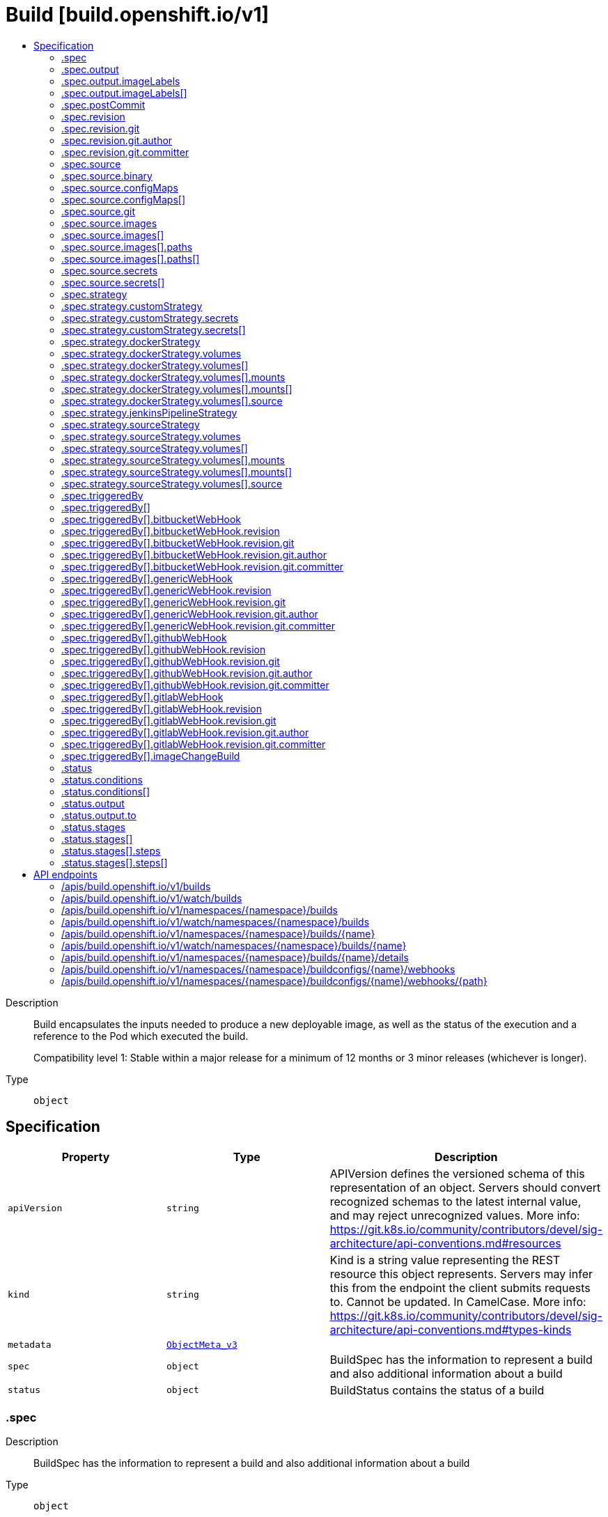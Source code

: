 // Automatically generated by 'openshift-apidocs-gen'. Do not edit.
:_content-type: ASSEMBLY
[id="build-build-openshift-io-v1"]
= Build [build.openshift.io/v1]
:toc: macro
:toc-title:

toc::[]


Description::
+
--
Build encapsulates the inputs needed to produce a new deployable image, as well as the status of the execution and a reference to the Pod which executed the build.

Compatibility level 1: Stable within a major release for a minimum of 12 months or 3 minor releases (whichever is longer).
--

Type::
  `object`



== Specification

[cols="1,1,1",options="header"]
|===
| Property | Type | Description

| `apiVersion`
| `string`
| APIVersion defines the versioned schema of this representation of an object. Servers should convert recognized schemas to the latest internal value, and may reject unrecognized values. More info: https://git.k8s.io/community/contributors/devel/sig-architecture/api-conventions.md#resources

| `kind`
| `string`
| Kind is a string value representing the REST resource this object represents. Servers may infer this from the endpoint the client submits requests to. Cannot be updated. In CamelCase. More info: https://git.k8s.io/community/contributors/devel/sig-architecture/api-conventions.md#types-kinds

| `metadata`
| xref:../objects/index.adoc#io.k8s.apimachinery.pkg.apis.meta.v1.ObjectMeta_v3[`ObjectMeta_v3`]
| 

| `spec`
| `object`
| BuildSpec has the information to represent a build and also additional information about a build

| `status`
| `object`
| BuildStatus contains the status of a build

|===
=== .spec
Description::
+
--
BuildSpec has the information to represent a build and also additional information about a build
--

Type::
  `object`

Required::
  - `strategy`



[cols="1,1,1",options="header"]
|===
| Property | Type | Description

| `completionDeadlineSeconds`
| `integer`
| completionDeadlineSeconds is an optional duration in seconds, counted from the time when a build pod gets scheduled in the system, that the build may be active on a node before the system actively tries to terminate the build; value must be positive integer

| `mountTrustedCA`
| `boolean`
| mountTrustedCA bind mounts the cluster's trusted certificate authorities, as defined in the cluster's proxy configuration, into the build. This lets processes within a build trust components signed by custom PKI certificate authorities, such as private artifact repositories and HTTPS proxies.

When this field is set to true, the contents of `/etc/pki/ca-trust` within the build are managed by the build container, and any changes to this directory or its subdirectories (for example - within a Dockerfile `RUN` instruction) are not persisted in the build's output image.

| `nodeSelector`
| `object (string)`
| nodeSelector is a selector which must be true for the build pod to fit on a node If nil, it can be overridden by default build nodeselector values for the cluster. If set to an empty map or a map with any values, default build nodeselector values are ignored.

| `output`
| `object`
| BuildOutput is input to a build strategy and describes the container image that the strategy should produce.

| `postCommit`
| `object`
| A BuildPostCommitSpec holds a build post commit hook specification. The hook executes a command in a temporary container running the build output image, immediately after the last layer of the image is committed and before the image is pushed to a registry. The command is executed with the current working directory ($PWD) set to the image's WORKDIR.

The build will be marked as failed if the hook execution fails. It will fail if the script or command return a non-zero exit code, or if there is any other error related to starting the temporary container.

There are five different ways to configure the hook. As an example, all forms below are equivalent and will execute `rake test --verbose`.

1. Shell script:

       "postCommit": {
         "script": "rake test --verbose",
       }

    The above is a convenient form which is equivalent to:

       "postCommit": {
         "command": ["/bin/sh", "-ic"],
         "args":    ["rake test --verbose"]
       }

2. A command as the image entrypoint:

       "postCommit": {
         "commit": ["rake", "test", "--verbose"]
       }

    Command overrides the image entrypoint in the exec form, as documented in
    Docker: https://docs.docker.com/engine/reference/builder/#entrypoint.

3. Pass arguments to the default entrypoint:

       "postCommit": {
		      "args": ["rake", "test", "--verbose"]
	      }

    This form is only useful if the image entrypoint can handle arguments.

4. Shell script with arguments:

       "postCommit": {
         "script": "rake test $1",
         "args":   ["--verbose"]
       }

    This form is useful if you need to pass arguments that would otherwise be
    hard to quote properly in the shell script. In the script, $0 will be
    "/bin/sh" and $1, $2, etc, are the positional arguments from Args.

5. Command with arguments:

       "postCommit": {
         "command": ["rake", "test"],
         "args":    ["--verbose"]
       }

    This form is equivalent to appending the arguments to the Command slice.

It is invalid to provide both Script and Command simultaneously. If none of the fields are specified, the hook is not executed.

| `resources`
| xref:../objects/index.adoc#io.k8s.api.core.v1.ResourceRequirements[`ResourceRequirements`]
| resources computes resource requirements to execute the build.

| `revision`
| `object`
| SourceRevision is the revision or commit information from the source for the build

| `serviceAccount`
| `string`
| serviceAccount is the name of the ServiceAccount to use to run the pod created by this build. The pod will be allowed to use secrets referenced by the ServiceAccount

| `source`
| `object`
| BuildSource is the SCM used for the build.

| `strategy`
| `object`
| BuildStrategy contains the details of how to perform a build.

| `triggeredBy`
| `array`
| triggeredBy describes which triggers started the most recent update to the build configuration and contains information about those triggers.

| `triggeredBy[]`
| `object`
| BuildTriggerCause holds information about a triggered build. It is used for displaying build trigger data for each build and build configuration in oc describe. It is also used to describe which triggers led to the most recent update in the build configuration.

|===
=== .spec.output
Description::
+
--
BuildOutput is input to a build strategy and describes the container image that the strategy should produce.
--

Type::
  `object`




[cols="1,1,1",options="header"]
|===
| Property | Type | Description

| `imageLabels`
| `array`
| imageLabels define a list of labels that are applied to the resulting image. If there are multiple labels with the same name then the last one in the list is used.

| `imageLabels[]`
| `object`
| ImageLabel represents a label applied to the resulting image.

| `pushSecret`
| xref:../objects/index.adoc#io.k8s.api.core.v1.LocalObjectReference[`LocalObjectReference`]
| PushSecret is the name of a Secret that would be used for setting up the authentication for executing the Docker push to authentication enabled Docker Registry (or Docker Hub).

| `to`
| xref:../objects/index.adoc#io.k8s.api.core.v1.ObjectReference[`ObjectReference`]
| to defines an optional location to push the output of this build to. Kind must be one of 'ImageStreamTag' or 'DockerImage'. This value will be used to look up a container image repository to push to. In the case of an ImageStreamTag, the ImageStreamTag will be looked for in the namespace of the build unless Namespace is specified.

|===
=== .spec.output.imageLabels
Description::
+
--
imageLabels define a list of labels that are applied to the resulting image. If there are multiple labels with the same name then the last one in the list is used.
--

Type::
  `array`




=== .spec.output.imageLabels[]
Description::
+
--
ImageLabel represents a label applied to the resulting image.
--

Type::
  `object`

Required::
  - `name`



[cols="1,1,1",options="header"]
|===
| Property | Type | Description

| `name`
| `string`
| name defines the name of the label. It must have non-zero length.

| `value`
| `string`
| value defines the literal value of the label.

|===
=== .spec.postCommit
Description::
+
--
A BuildPostCommitSpec holds a build post commit hook specification. The hook executes a command in a temporary container running the build output image, immediately after the last layer of the image is committed and before the image is pushed to a registry. The command is executed with the current working directory ($PWD) set to the image's WORKDIR.

The build will be marked as failed if the hook execution fails. It will fail if the script or command return a non-zero exit code, or if there is any other error related to starting the temporary container.

There are five different ways to configure the hook. As an example, all forms below are equivalent and will execute `rake test --verbose`.

1. Shell script:

       "postCommit": {
         "script": "rake test --verbose",
       }

    The above is a convenient form which is equivalent to:

       "postCommit": {
         "command": ["/bin/sh", "-ic"],
         "args":    ["rake test --verbose"]
       }

2. A command as the image entrypoint:

       "postCommit": {
         "commit": ["rake", "test", "--verbose"]
       }

    Command overrides the image entrypoint in the exec form, as documented in
    Docker: https://docs.docker.com/engine/reference/builder/#entrypoint.

3. Pass arguments to the default entrypoint:

       "postCommit": {
		      "args": ["rake", "test", "--verbose"]
	      }

    This form is only useful if the image entrypoint can handle arguments.

4. Shell script with arguments:

       "postCommit": {
         "script": "rake test $1",
         "args":   ["--verbose"]
       }

    This form is useful if you need to pass arguments that would otherwise be
    hard to quote properly in the shell script. In the script, $0 will be
    "/bin/sh" and $1, $2, etc, are the positional arguments from Args.

5. Command with arguments:

       "postCommit": {
         "command": ["rake", "test"],
         "args":    ["--verbose"]
       }

    This form is equivalent to appending the arguments to the Command slice.

It is invalid to provide both Script and Command simultaneously. If none of the fields are specified, the hook is not executed.
--

Type::
  `object`




[cols="1,1,1",options="header"]
|===
| Property | Type | Description

| `args`
| `array (string)`
| args is a list of arguments that are provided to either Command, Script or the container image's default entrypoint. The arguments are placed immediately after the command to be run.

| `command`
| `array (string)`
| command is the command to run. It may not be specified with Script. This might be needed if the image doesn't have `/bin/sh`, or if you do not want to use a shell. In all other cases, using Script might be more convenient.

| `script`
| `string`
| script is a shell script to be run with `/bin/sh -ic`. It may not be specified with Command. Use Script when a shell script is appropriate to execute the post build hook, for example for running unit tests with `rake test`. If you need control over the image entrypoint, or if the image does not have `/bin/sh`, use Command and/or Args. The `-i` flag is needed to support CentOS and RHEL images that use Software Collections (SCL), in order to have the appropriate collections enabled in the shell. E.g., in the Ruby image, this is necessary to make `ruby`, `bundle` and other binaries available in the PATH.

|===
=== .spec.revision
Description::
+
--
SourceRevision is the revision or commit information from the source for the build
--

Type::
  `object`

Required::
  - `type`



[cols="1,1,1",options="header"]
|===
| Property | Type | Description

| `git`
| `object`
| GitSourceRevision is the commit information from a git source for a build

| `type`
| `string`
| type of the build source, may be one of 'Source', 'Dockerfile', 'Binary', or 'Images'

|===
=== .spec.revision.git
Description::
+
--
GitSourceRevision is the commit information from a git source for a build
--

Type::
  `object`




[cols="1,1,1",options="header"]
|===
| Property | Type | Description

| `author`
| `object`
| SourceControlUser defines the identity of a user of source control

| `commit`
| `string`
| commit is the commit hash identifying a specific commit

| `committer`
| `object`
| SourceControlUser defines the identity of a user of source control

| `message`
| `string`
| message is the description of a specific commit

|===
=== .spec.revision.git.author
Description::
+
--
SourceControlUser defines the identity of a user of source control
--

Type::
  `object`




[cols="1,1,1",options="header"]
|===
| Property | Type | Description

| `email`
| `string`
| email of the source control user

| `name`
| `string`
| name of the source control user

|===
=== .spec.revision.git.committer
Description::
+
--
SourceControlUser defines the identity of a user of source control
--

Type::
  `object`




[cols="1,1,1",options="header"]
|===
| Property | Type | Description

| `email`
| `string`
| email of the source control user

| `name`
| `string`
| name of the source control user

|===
=== .spec.source
Description::
+
--
BuildSource is the SCM used for the build.
--

Type::
  `object`




[cols="1,1,1",options="header"]
|===
| Property | Type | Description

| `binary`
| `object`
| BinaryBuildSource describes a binary file to be used for the Docker and Source build strategies, where the file will be extracted and used as the build source.

| `configMaps`
| `array`
| configMaps represents a list of configMaps and their destinations that will be used for the build.

| `configMaps[]`
| `object`
| ConfigMapBuildSource describes a configmap and its destination directory that will be used only at the build time. The content of the configmap referenced here will be copied into the destination directory instead of mounting.

| `contextDir`
| `string`
| contextDir specifies the sub-directory where the source code for the application exists. This allows to have buildable sources in directory other than root of repository.

| `dockerfile`
| `string`
| dockerfile is the raw contents of a Dockerfile which should be built. When this option is specified, the FROM may be modified based on your strategy base image and additional ENV stanzas from your strategy environment will be added after the FROM, but before the rest of your Dockerfile stanzas. The Dockerfile source type may be used with other options like git - in those cases the Git repo will have any innate Dockerfile replaced in the context dir.

| `git`
| `object`
| GitBuildSource defines the parameters of a Git SCM

| `images`
| `array`
| images describes a set of images to be used to provide source for the build

| `images[]`
| `object`
| ImageSource is used to describe build source that will be extracted from an image or used during a multi stage build. A reference of type ImageStreamTag, ImageStreamImage or DockerImage may be used. A pull secret can be specified to pull the image from an external registry or override the default service account secret if pulling from the internal registry. Image sources can either be used to extract content from an image and place it into the build context along with the repository source, or used directly during a multi-stage container image build to allow content to be copied without overwriting the contents of the repository source (see the 'paths' and 'as' fields).

| `secrets`
| `array`
| secrets represents a list of secrets and their destinations that will be used only for the build.

| `secrets[]`
| `object`
| SecretBuildSource describes a secret and its destination directory that will be used only at the build time. The content of the secret referenced here will be copied into the destination directory instead of mounting.

| `sourceSecret`
| xref:../objects/index.adoc#io.k8s.api.core.v1.LocalObjectReference[`LocalObjectReference`]
| sourceSecret is the name of a Secret that would be used for setting up the authentication for cloning private repository. The secret contains valid credentials for remote repository, where the data's key represent the authentication method to be used and value is the base64 encoded credentials. Supported auth methods are: ssh-privatekey.

| `type`
| `string`
| type of build input to accept

|===
=== .spec.source.binary
Description::
+
--
BinaryBuildSource describes a binary file to be used for the Docker and Source build strategies, where the file will be extracted and used as the build source.
--

Type::
  `object`




[cols="1,1,1",options="header"]
|===
| Property | Type | Description

| `asFile`
| `string`
| asFile indicates that the provided binary input should be considered a single file within the build input. For example, specifying "webapp.war" would place the provided binary as `/webapp.war` for the builder. If left empty, the Docker and Source build strategies assume this file is a zip, tar, or tar.gz file and extract it as the source. The custom strategy receives this binary as standard input. This filename may not contain slashes or be '..' or '.'.

|===
=== .spec.source.configMaps
Description::
+
--
configMaps represents a list of configMaps and their destinations that will be used for the build.
--

Type::
  `array`




=== .spec.source.configMaps[]
Description::
+
--
ConfigMapBuildSource describes a configmap and its destination directory that will be used only at the build time. The content of the configmap referenced here will be copied into the destination directory instead of mounting.
--

Type::
  `object`

Required::
  - `configMap`



[cols="1,1,1",options="header"]
|===
| Property | Type | Description

| `configMap`
| xref:../objects/index.adoc#io.k8s.api.core.v1.LocalObjectReference[`LocalObjectReference`]
| configMap is a reference to an existing configmap that you want to use in your build.

| `destinationDir`
| `string`
| destinationDir is the directory where the files from the configmap should be available for the build time. For the Source build strategy, these will be injected into a container where the assemble script runs. For the container image build strategy, these will be copied into the build directory, where the Dockerfile is located, so users can ADD or COPY them during container image build.

|===
=== .spec.source.git
Description::
+
--
GitBuildSource defines the parameters of a Git SCM
--

Type::
  `object`

Required::
  - `uri`



[cols="1,1,1",options="header"]
|===
| Property | Type | Description

| `httpProxy`
| `string`
| httpProxy is a proxy used to reach the git repository over http

| `httpsProxy`
| `string`
| httpsProxy is a proxy used to reach the git repository over https

| `noProxy`
| `string`
| noProxy is the list of domains for which the proxy should not be used

| `ref`
| `string`
| ref is the branch/tag/ref to build.

| `uri`
| `string`
| uri points to the source that will be built. The structure of the source will depend on the type of build to run

|===
=== .spec.source.images
Description::
+
--
images describes a set of images to be used to provide source for the build
--

Type::
  `array`




=== .spec.source.images[]
Description::
+
--
ImageSource is used to describe build source that will be extracted from an image or used during a multi stage build. A reference of type ImageStreamTag, ImageStreamImage or DockerImage may be used. A pull secret can be specified to pull the image from an external registry or override the default service account secret if pulling from the internal registry. Image sources can either be used to extract content from an image and place it into the build context along with the repository source, or used directly during a multi-stage container image build to allow content to be copied without overwriting the contents of the repository source (see the 'paths' and 'as' fields).
--

Type::
  `object`

Required::
  - `from`



[cols="1,1,1",options="header"]
|===
| Property | Type | Description

| `as`
| `array (string)`
| A list of image names that this source will be used in place of during a multi-stage container image build. For instance, a Dockerfile that uses "COPY --from=nginx:latest" will first check for an image source that has "nginx:latest" in this field before attempting to pull directly. If the Dockerfile does not reference an image source it is ignored. This field and paths may both be set, in which case the contents will be used twice.

| `from`
| xref:../objects/index.adoc#io.k8s.api.core.v1.ObjectReference[`ObjectReference`]
| from is a reference to an ImageStreamTag, ImageStreamImage, or DockerImage to copy source from.

| `paths`
| `array`
| paths is a list of source and destination paths to copy from the image. This content will be copied into the build context prior to starting the build. If no paths are set, the build context will not be altered.

| `paths[]`
| `object`
| ImageSourcePath describes a path to be copied from a source image and its destination within the build directory.

| `pullSecret`
| xref:../objects/index.adoc#io.k8s.api.core.v1.LocalObjectReference[`LocalObjectReference`]
| pullSecret is a reference to a secret to be used to pull the image from a registry If the image is pulled from the OpenShift registry, this field does not need to be set.

|===
=== .spec.source.images[].paths
Description::
+
--
paths is a list of source and destination paths to copy from the image. This content will be copied into the build context prior to starting the build. If no paths are set, the build context will not be altered.
--

Type::
  `array`




=== .spec.source.images[].paths[]
Description::
+
--
ImageSourcePath describes a path to be copied from a source image and its destination within the build directory.
--

Type::
  `object`

Required::
  - `sourcePath`
  - `destinationDir`



[cols="1,1,1",options="header"]
|===
| Property | Type | Description

| `destinationDir`
| `string`
| destinationDir is the relative directory within the build directory where files copied from the image are placed.

| `sourcePath`
| `string`
| sourcePath is the absolute path of the file or directory inside the image to copy to the build directory.  If the source path ends in /. then the content of the directory will be copied, but the directory itself will not be created at the destination.

|===
=== .spec.source.secrets
Description::
+
--
secrets represents a list of secrets and their destinations that will be used only for the build.
--

Type::
  `array`




=== .spec.source.secrets[]
Description::
+
--
SecretBuildSource describes a secret and its destination directory that will be used only at the build time. The content of the secret referenced here will be copied into the destination directory instead of mounting.
--

Type::
  `object`

Required::
  - `secret`



[cols="1,1,1",options="header"]
|===
| Property | Type | Description

| `destinationDir`
| `string`
| destinationDir is the directory where the files from the secret should be available for the build time. For the Source build strategy, these will be injected into a container where the assemble script runs. Later, when the script finishes, all files injected will be truncated to zero length. For the container image build strategy, these will be copied into the build directory, where the Dockerfile is located, so users can ADD or COPY them during container image build.

| `secret`
| xref:../objects/index.adoc#io.k8s.api.core.v1.LocalObjectReference[`LocalObjectReference`]
| secret is a reference to an existing secret that you want to use in your build.

|===
=== .spec.strategy
Description::
+
--
BuildStrategy contains the details of how to perform a build.
--

Type::
  `object`




[cols="1,1,1",options="header"]
|===
| Property | Type | Description

| `customStrategy`
| `object`
| CustomBuildStrategy defines input parameters specific to Custom build.

| `dockerStrategy`
| `object`
| DockerBuildStrategy defines input parameters specific to container image build.

| `jenkinsPipelineStrategy`
| `object`
| JenkinsPipelineBuildStrategy holds parameters specific to a Jenkins Pipeline build. Deprecated: use OpenShift Pipelines

| `sourceStrategy`
| `object`
| SourceBuildStrategy defines input parameters specific to an Source build.

| `type`
| `string`
| type is the kind of build strategy.

|===
=== .spec.strategy.customStrategy
Description::
+
--
CustomBuildStrategy defines input parameters specific to Custom build.
--

Type::
  `object`

Required::
  - `from`



[cols="1,1,1",options="header"]
|===
| Property | Type | Description

| `buildAPIVersion`
| `string`
| buildAPIVersion is the requested API version for the Build object serialized and passed to the custom builder

| `env`
| xref:../objects/index.adoc#io.k8s.api.core.v1.EnvVar[`array (EnvVar)`]
| env contains additional environment variables you want to pass into a builder container.

| `exposeDockerSocket`
| `boolean`
| exposeDockerSocket will allow running Docker commands (and build container images) from inside the container.

| `forcePull`
| `boolean`
| forcePull describes if the controller should configure the build pod to always pull the images for the builder or only pull if it is not present locally

| `from`
| xref:../objects/index.adoc#io.k8s.api.core.v1.ObjectReference[`ObjectReference`]
| from is reference to an DockerImage, ImageStreamTag, or ImageStreamImage from which the container image should be pulled

| `pullSecret`
| xref:../objects/index.adoc#io.k8s.api.core.v1.LocalObjectReference[`LocalObjectReference`]
| pullSecret is the name of a Secret that would be used for setting up the authentication for pulling the container images from the private Docker registries

| `secrets`
| `array`
| secrets is a list of additional secrets that will be included in the build pod

| `secrets[]`
| `object`
| SecretSpec specifies a secret to be included in a build pod and its corresponding mount point

|===
=== .spec.strategy.customStrategy.secrets
Description::
+
--
secrets is a list of additional secrets that will be included in the build pod
--

Type::
  `array`




=== .spec.strategy.customStrategy.secrets[]
Description::
+
--
SecretSpec specifies a secret to be included in a build pod and its corresponding mount point
--

Type::
  `object`

Required::
  - `secretSource`
  - `mountPath`



[cols="1,1,1",options="header"]
|===
| Property | Type | Description

| `mountPath`
| `string`
| mountPath is the path at which to mount the secret

| `secretSource`
| xref:../objects/index.adoc#io.k8s.api.core.v1.LocalObjectReference[`LocalObjectReference`]
| secretSource is a reference to the secret

|===
=== .spec.strategy.dockerStrategy
Description::
+
--
DockerBuildStrategy defines input parameters specific to container image build.
--

Type::
  `object`




[cols="1,1,1",options="header"]
|===
| Property | Type | Description

| `buildArgs`
| xref:../objects/index.adoc#io.k8s.api.core.v1.EnvVar[`array (EnvVar)`]
| buildArgs contains build arguments that will be resolved in the Dockerfile.  See https://docs.docker.com/engine/reference/builder/#/arg for more details. NOTE: Only the 'name' and 'value' fields are supported. Any settings on the 'valueFrom' field are ignored.

| `dockerfilePath`
| `string`
| dockerfilePath is the path of the Dockerfile that will be used to build the container image, relative to the root of the context (contextDir). Defaults to `Dockerfile` if unset.

| `env`
| xref:../objects/index.adoc#io.k8s.api.core.v1.EnvVar[`array (EnvVar)`]
| env contains additional environment variables you want to pass into a builder container.

| `forcePull`
| `boolean`
| forcePull describes if the builder should pull the images from registry prior to building.

| `from`
| xref:../objects/index.adoc#io.k8s.api.core.v1.ObjectReference[`ObjectReference`]
| from is a reference to an DockerImage, ImageStreamTag, or ImageStreamImage which overrides the FROM image in the Dockerfile for the build. If the Dockerfile uses multi-stage builds, this will replace the image in the last FROM directive of the file.

| `imageOptimizationPolicy`
| `string`
| imageOptimizationPolicy describes what optimizations the system can use when building images to reduce the final size or time spent building the image. The default policy is 'None' which means the final build image will be equivalent to an image created by the container image build API. The experimental policy 'SkipLayers' will avoid commiting new layers in between each image step, and will fail if the Dockerfile cannot provide compatibility with the 'None' policy. An additional experimental policy 'SkipLayersAndWarn' is the same as 'SkipLayers' but simply warns if compatibility cannot be preserved.

| `noCache`
| `boolean`
| noCache if set to true indicates that the container image build must be executed with the --no-cache=true flag

| `pullSecret`
| xref:../objects/index.adoc#io.k8s.api.core.v1.LocalObjectReference[`LocalObjectReference`]
| pullSecret is the name of a Secret that would be used for setting up the authentication for pulling the container images from the private Docker registries

| `volumes`
| `array`
| volumes is a list of input volumes that can be mounted into the builds runtime environment. Only a subset of Kubernetes Volume sources are supported by builds. More info: https://kubernetes.io/docs/concepts/storage/volumes

| `volumes[]`
| `object`
| BuildVolume describes a volume that is made available to build pods, such that it can be mounted into buildah's runtime environment. Only a subset of Kubernetes Volume sources are supported.

|===
=== .spec.strategy.dockerStrategy.volumes
Description::
+
--
volumes is a list of input volumes that can be mounted into the builds runtime environment. Only a subset of Kubernetes Volume sources are supported by builds. More info: https://kubernetes.io/docs/concepts/storage/volumes
--

Type::
  `array`




=== .spec.strategy.dockerStrategy.volumes[]
Description::
+
--
BuildVolume describes a volume that is made available to build pods, such that it can be mounted into buildah's runtime environment. Only a subset of Kubernetes Volume sources are supported.
--

Type::
  `object`

Required::
  - `name`
  - `source`
  - `mounts`



[cols="1,1,1",options="header"]
|===
| Property | Type | Description

| `mounts`
| `array`
| mounts represents the location of the volume in the image build container

| `mounts[]`
| `object`
| BuildVolumeMount describes the mounting of a Volume within buildah's runtime environment.

| `name`
| `string`
| name is a unique identifier for this BuildVolume. It must conform to the Kubernetes DNS label standard and be unique within the pod. Names that collide with those added by the build controller will result in a failed build with an error message detailing which name caused the error. More info: https://kubernetes.io/docs/concepts/overview/working-with-objects/names/#names

| `source`
| `object`
| BuildVolumeSource represents the source of a volume to mount Only one of its supported types may be specified at any given time.

|===
=== .spec.strategy.dockerStrategy.volumes[].mounts
Description::
+
--
mounts represents the location of the volume in the image build container
--

Type::
  `array`




=== .spec.strategy.dockerStrategy.volumes[].mounts[]
Description::
+
--
BuildVolumeMount describes the mounting of a Volume within buildah's runtime environment.
--

Type::
  `object`

Required::
  - `destinationPath`



[cols="1,1,1",options="header"]
|===
| Property | Type | Description

| `destinationPath`
| `string`
| destinationPath is the path within the buildah runtime environment at which the volume should be mounted. The transient mount within the build image and the backing volume will both be mounted read only. Must be an absolute path, must not contain '..' or ':', and must not collide with a destination path generated by the builder process Paths that collide with those added by the build controller will result in a failed build with an error message detailing which path caused the error.

|===
=== .spec.strategy.dockerStrategy.volumes[].source
Description::
+
--
BuildVolumeSource represents the source of a volume to mount Only one of its supported types may be specified at any given time.
--

Type::
  `object`

Required::
  - `type`



[cols="1,1,1",options="header"]
|===
| Property | Type | Description

| `configMap`
| xref:../objects/index.adoc#io.k8s.api.core.v1.ConfigMapVolumeSource_v2[`ConfigMapVolumeSource_v2`]
| configMap represents a ConfigMap that should populate this volume

| `csi`
| xref:../objects/index.adoc#io.k8s.api.core.v1.CSIVolumeSource_v2[`CSIVolumeSource_v2`]
| csi represents ephemeral storage provided by external CSI drivers which support this capability

| `secret`
| xref:../objects/index.adoc#io.k8s.api.core.v1.SecretVolumeSource_v2[`SecretVolumeSource_v2`]
| secret represents a Secret that should populate this volume. More info: https://kubernetes.io/docs/concepts/storage/volumes#secret

| `type`
| `string`
| type is the BuildVolumeSourceType for the volume source. Type must match the populated volume source. Valid types are: Secret, ConfigMap

|===
=== .spec.strategy.jenkinsPipelineStrategy
Description::
+
--
JenkinsPipelineBuildStrategy holds parameters specific to a Jenkins Pipeline build. Deprecated: use OpenShift Pipelines
--

Type::
  `object`




[cols="1,1,1",options="header"]
|===
| Property | Type | Description

| `env`
| xref:../objects/index.adoc#io.k8s.api.core.v1.EnvVar[`array (EnvVar)`]
| env contains additional environment variables you want to pass into a build pipeline.

| `jenkinsfile`
| `string`
| Jenkinsfile defines the optional raw contents of a Jenkinsfile which defines a Jenkins pipeline build.

| `jenkinsfilePath`
| `string`
| JenkinsfilePath is the optional path of the Jenkinsfile that will be used to configure the pipeline relative to the root of the context (contextDir). If both JenkinsfilePath & Jenkinsfile are both not specified, this defaults to Jenkinsfile in the root of the specified contextDir.

|===
=== .spec.strategy.sourceStrategy
Description::
+
--
SourceBuildStrategy defines input parameters specific to an Source build.
--

Type::
  `object`

Required::
  - `from`



[cols="1,1,1",options="header"]
|===
| Property | Type | Description

| `env`
| xref:../objects/index.adoc#io.k8s.api.core.v1.EnvVar[`array (EnvVar)`]
| env contains additional environment variables you want to pass into a builder container.

| `forcePull`
| `boolean`
| forcePull describes if the builder should pull the images from registry prior to building.

| `from`
| xref:../objects/index.adoc#io.k8s.api.core.v1.ObjectReference[`ObjectReference`]
| from is reference to an DockerImage, ImageStreamTag, or ImageStreamImage from which the container image should be pulled

| `incremental`
| `boolean`
| incremental flag forces the Source build to do incremental builds if true.

| `pullSecret`
| xref:../objects/index.adoc#io.k8s.api.core.v1.LocalObjectReference[`LocalObjectReference`]
| pullSecret is the name of a Secret that would be used for setting up the authentication for pulling the container images from the private Docker registries

| `scripts`
| `string`
| scripts is the location of Source scripts

| `volumes`
| `array`
| volumes is a list of input volumes that can be mounted into the builds runtime environment. Only a subset of Kubernetes Volume sources are supported by builds. More info: https://kubernetes.io/docs/concepts/storage/volumes

| `volumes[]`
| `object`
| BuildVolume describes a volume that is made available to build pods, such that it can be mounted into buildah's runtime environment. Only a subset of Kubernetes Volume sources are supported.

|===
=== .spec.strategy.sourceStrategy.volumes
Description::
+
--
volumes is a list of input volumes that can be mounted into the builds runtime environment. Only a subset of Kubernetes Volume sources are supported by builds. More info: https://kubernetes.io/docs/concepts/storage/volumes
--

Type::
  `array`




=== .spec.strategy.sourceStrategy.volumes[]
Description::
+
--
BuildVolume describes a volume that is made available to build pods, such that it can be mounted into buildah's runtime environment. Only a subset of Kubernetes Volume sources are supported.
--

Type::
  `object`

Required::
  - `name`
  - `source`
  - `mounts`



[cols="1,1,1",options="header"]
|===
| Property | Type | Description

| `mounts`
| `array`
| mounts represents the location of the volume in the image build container

| `mounts[]`
| `object`
| BuildVolumeMount describes the mounting of a Volume within buildah's runtime environment.

| `name`
| `string`
| name is a unique identifier for this BuildVolume. It must conform to the Kubernetes DNS label standard and be unique within the pod. Names that collide with those added by the build controller will result in a failed build with an error message detailing which name caused the error. More info: https://kubernetes.io/docs/concepts/overview/working-with-objects/names/#names

| `source`
| `object`
| BuildVolumeSource represents the source of a volume to mount Only one of its supported types may be specified at any given time.

|===
=== .spec.strategy.sourceStrategy.volumes[].mounts
Description::
+
--
mounts represents the location of the volume in the image build container
--

Type::
  `array`




=== .spec.strategy.sourceStrategy.volumes[].mounts[]
Description::
+
--
BuildVolumeMount describes the mounting of a Volume within buildah's runtime environment.
--

Type::
  `object`

Required::
  - `destinationPath`



[cols="1,1,1",options="header"]
|===
| Property | Type | Description

| `destinationPath`
| `string`
| destinationPath is the path within the buildah runtime environment at which the volume should be mounted. The transient mount within the build image and the backing volume will both be mounted read only. Must be an absolute path, must not contain '..' or ':', and must not collide with a destination path generated by the builder process Paths that collide with those added by the build controller will result in a failed build with an error message detailing which path caused the error.

|===
=== .spec.strategy.sourceStrategy.volumes[].source
Description::
+
--
BuildVolumeSource represents the source of a volume to mount Only one of its supported types may be specified at any given time.
--

Type::
  `object`

Required::
  - `type`



[cols="1,1,1",options="header"]
|===
| Property | Type | Description

| `configMap`
| xref:../objects/index.adoc#io.k8s.api.core.v1.ConfigMapVolumeSource_v2[`ConfigMapVolumeSource_v2`]
| configMap represents a ConfigMap that should populate this volume

| `csi`
| xref:../objects/index.adoc#io.k8s.api.core.v1.CSIVolumeSource_v2[`CSIVolumeSource_v2`]
| csi represents ephemeral storage provided by external CSI drivers which support this capability

| `secret`
| xref:../objects/index.adoc#io.k8s.api.core.v1.SecretVolumeSource_v2[`SecretVolumeSource_v2`]
| secret represents a Secret that should populate this volume. More info: https://kubernetes.io/docs/concepts/storage/volumes#secret

| `type`
| `string`
| type is the BuildVolumeSourceType for the volume source. Type must match the populated volume source. Valid types are: Secret, ConfigMap

|===
=== .spec.triggeredBy
Description::
+
--
triggeredBy describes which triggers started the most recent update to the build configuration and contains information about those triggers.
--

Type::
  `array`




=== .spec.triggeredBy[]
Description::
+
--
BuildTriggerCause holds information about a triggered build. It is used for displaying build trigger data for each build and build configuration in oc describe. It is also used to describe which triggers led to the most recent update in the build configuration.
--

Type::
  `object`




[cols="1,1,1",options="header"]
|===
| Property | Type | Description

| `bitbucketWebHook`
| `object`
| BitbucketWebHookCause has information about a Bitbucket webhook that triggered a build.

| `genericWebHook`
| `object`
| GenericWebHookCause holds information about a generic WebHook that triggered a build.

| `githubWebHook`
| `object`
| GitHubWebHookCause has information about a GitHub webhook that triggered a build.

| `gitlabWebHook`
| `object`
| GitLabWebHookCause has information about a GitLab webhook that triggered a build.

| `imageChangeBuild`
| `object`
| ImageChangeCause contains information about the image that triggered a build

| `message`
| `string`
| message is used to store a human readable message for why the build was triggered. E.g.: "Manually triggered by user", "Configuration change",etc.

|===
=== .spec.triggeredBy[].bitbucketWebHook
Description::
+
--
BitbucketWebHookCause has information about a Bitbucket webhook that triggered a build.
--

Type::
  `object`




[cols="1,1,1",options="header"]
|===
| Property | Type | Description

| `revision`
| `object`
| SourceRevision is the revision or commit information from the source for the build

| `secret`
| `string`
| Secret is the obfuscated webhook secret that triggered a build.

|===
=== .spec.triggeredBy[].bitbucketWebHook.revision
Description::
+
--
SourceRevision is the revision or commit information from the source for the build
--

Type::
  `object`

Required::
  - `type`



[cols="1,1,1",options="header"]
|===
| Property | Type | Description

| `git`
| `object`
| GitSourceRevision is the commit information from a git source for a build

| `type`
| `string`
| type of the build source, may be one of 'Source', 'Dockerfile', 'Binary', or 'Images'

|===
=== .spec.triggeredBy[].bitbucketWebHook.revision.git
Description::
+
--
GitSourceRevision is the commit information from a git source for a build
--

Type::
  `object`




[cols="1,1,1",options="header"]
|===
| Property | Type | Description

| `author`
| `object`
| SourceControlUser defines the identity of a user of source control

| `commit`
| `string`
| commit is the commit hash identifying a specific commit

| `committer`
| `object`
| SourceControlUser defines the identity of a user of source control

| `message`
| `string`
| message is the description of a specific commit

|===
=== .spec.triggeredBy[].bitbucketWebHook.revision.git.author
Description::
+
--
SourceControlUser defines the identity of a user of source control
--

Type::
  `object`




[cols="1,1,1",options="header"]
|===
| Property | Type | Description

| `email`
| `string`
| email of the source control user

| `name`
| `string`
| name of the source control user

|===
=== .spec.triggeredBy[].bitbucketWebHook.revision.git.committer
Description::
+
--
SourceControlUser defines the identity of a user of source control
--

Type::
  `object`




[cols="1,1,1",options="header"]
|===
| Property | Type | Description

| `email`
| `string`
| email of the source control user

| `name`
| `string`
| name of the source control user

|===
=== .spec.triggeredBy[].genericWebHook
Description::
+
--
GenericWebHookCause holds information about a generic WebHook that triggered a build.
--

Type::
  `object`




[cols="1,1,1",options="header"]
|===
| Property | Type | Description

| `revision`
| `object`
| SourceRevision is the revision or commit information from the source for the build

| `secret`
| `string`
| secret is the obfuscated webhook secret that triggered a build.

|===
=== .spec.triggeredBy[].genericWebHook.revision
Description::
+
--
SourceRevision is the revision or commit information from the source for the build
--

Type::
  `object`

Required::
  - `type`



[cols="1,1,1",options="header"]
|===
| Property | Type | Description

| `git`
| `object`
| GitSourceRevision is the commit information from a git source for a build

| `type`
| `string`
| type of the build source, may be one of 'Source', 'Dockerfile', 'Binary', or 'Images'

|===
=== .spec.triggeredBy[].genericWebHook.revision.git
Description::
+
--
GitSourceRevision is the commit information from a git source for a build
--

Type::
  `object`




[cols="1,1,1",options="header"]
|===
| Property | Type | Description

| `author`
| `object`
| SourceControlUser defines the identity of a user of source control

| `commit`
| `string`
| commit is the commit hash identifying a specific commit

| `committer`
| `object`
| SourceControlUser defines the identity of a user of source control

| `message`
| `string`
| message is the description of a specific commit

|===
=== .spec.triggeredBy[].genericWebHook.revision.git.author
Description::
+
--
SourceControlUser defines the identity of a user of source control
--

Type::
  `object`




[cols="1,1,1",options="header"]
|===
| Property | Type | Description

| `email`
| `string`
| email of the source control user

| `name`
| `string`
| name of the source control user

|===
=== .spec.triggeredBy[].genericWebHook.revision.git.committer
Description::
+
--
SourceControlUser defines the identity of a user of source control
--

Type::
  `object`




[cols="1,1,1",options="header"]
|===
| Property | Type | Description

| `email`
| `string`
| email of the source control user

| `name`
| `string`
| name of the source control user

|===
=== .spec.triggeredBy[].githubWebHook
Description::
+
--
GitHubWebHookCause has information about a GitHub webhook that triggered a build.
--

Type::
  `object`




[cols="1,1,1",options="header"]
|===
| Property | Type | Description

| `revision`
| `object`
| SourceRevision is the revision or commit information from the source for the build

| `secret`
| `string`
| secret is the obfuscated webhook secret that triggered a build.

|===
=== .spec.triggeredBy[].githubWebHook.revision
Description::
+
--
SourceRevision is the revision or commit information from the source for the build
--

Type::
  `object`

Required::
  - `type`



[cols="1,1,1",options="header"]
|===
| Property | Type | Description

| `git`
| `object`
| GitSourceRevision is the commit information from a git source for a build

| `type`
| `string`
| type of the build source, may be one of 'Source', 'Dockerfile', 'Binary', or 'Images'

|===
=== .spec.triggeredBy[].githubWebHook.revision.git
Description::
+
--
GitSourceRevision is the commit information from a git source for a build
--

Type::
  `object`




[cols="1,1,1",options="header"]
|===
| Property | Type | Description

| `author`
| `object`
| SourceControlUser defines the identity of a user of source control

| `commit`
| `string`
| commit is the commit hash identifying a specific commit

| `committer`
| `object`
| SourceControlUser defines the identity of a user of source control

| `message`
| `string`
| message is the description of a specific commit

|===
=== .spec.triggeredBy[].githubWebHook.revision.git.author
Description::
+
--
SourceControlUser defines the identity of a user of source control
--

Type::
  `object`




[cols="1,1,1",options="header"]
|===
| Property | Type | Description

| `email`
| `string`
| email of the source control user

| `name`
| `string`
| name of the source control user

|===
=== .spec.triggeredBy[].githubWebHook.revision.git.committer
Description::
+
--
SourceControlUser defines the identity of a user of source control
--

Type::
  `object`




[cols="1,1,1",options="header"]
|===
| Property | Type | Description

| `email`
| `string`
| email of the source control user

| `name`
| `string`
| name of the source control user

|===
=== .spec.triggeredBy[].gitlabWebHook
Description::
+
--
GitLabWebHookCause has information about a GitLab webhook that triggered a build.
--

Type::
  `object`




[cols="1,1,1",options="header"]
|===
| Property | Type | Description

| `revision`
| `object`
| SourceRevision is the revision or commit information from the source for the build

| `secret`
| `string`
| Secret is the obfuscated webhook secret that triggered a build.

|===
=== .spec.triggeredBy[].gitlabWebHook.revision
Description::
+
--
SourceRevision is the revision or commit information from the source for the build
--

Type::
  `object`

Required::
  - `type`



[cols="1,1,1",options="header"]
|===
| Property | Type | Description

| `git`
| `object`
| GitSourceRevision is the commit information from a git source for a build

| `type`
| `string`
| type of the build source, may be one of 'Source', 'Dockerfile', 'Binary', or 'Images'

|===
=== .spec.triggeredBy[].gitlabWebHook.revision.git
Description::
+
--
GitSourceRevision is the commit information from a git source for a build
--

Type::
  `object`




[cols="1,1,1",options="header"]
|===
| Property | Type | Description

| `author`
| `object`
| SourceControlUser defines the identity of a user of source control

| `commit`
| `string`
| commit is the commit hash identifying a specific commit

| `committer`
| `object`
| SourceControlUser defines the identity of a user of source control

| `message`
| `string`
| message is the description of a specific commit

|===
=== .spec.triggeredBy[].gitlabWebHook.revision.git.author
Description::
+
--
SourceControlUser defines the identity of a user of source control
--

Type::
  `object`




[cols="1,1,1",options="header"]
|===
| Property | Type | Description

| `email`
| `string`
| email of the source control user

| `name`
| `string`
| name of the source control user

|===
=== .spec.triggeredBy[].gitlabWebHook.revision.git.committer
Description::
+
--
SourceControlUser defines the identity of a user of source control
--

Type::
  `object`




[cols="1,1,1",options="header"]
|===
| Property | Type | Description

| `email`
| `string`
| email of the source control user

| `name`
| `string`
| name of the source control user

|===
=== .spec.triggeredBy[].imageChangeBuild
Description::
+
--
ImageChangeCause contains information about the image that triggered a build
--

Type::
  `object`




[cols="1,1,1",options="header"]
|===
| Property | Type | Description

| `fromRef`
| xref:../objects/index.adoc#io.k8s.api.core.v1.ObjectReference[`ObjectReference`]
| fromRef contains detailed information about an image that triggered a build.

| `imageID`
| `string`
| imageID is the ID of the image that triggered a new build.

|===
=== .status
Description::
+
--
BuildStatus contains the status of a build
--

Type::
  `object`

Required::
  - `phase`



[cols="1,1,1",options="header"]
|===
| Property | Type | Description

| `cancelled`
| `boolean`
| cancelled describes if a cancel event was triggered for the build.

| `completionTimestamp`
| xref:../objects/index.adoc#io.k8s.apimachinery.pkg.apis.meta.v1.Time[`Time`]
| completionTimestamp is a timestamp representing the server time when this Build was finished, whether that build failed or succeeded.  It reflects the time at which the Pod running the Build terminated. It is represented in RFC3339 form and is in UTC.

| `conditions`
| `array`
| Conditions represents the latest available observations of a build's current state.

| `conditions[]`
| `object`
| BuildCondition describes the state of a build at a certain point.

| `config`
| xref:../objects/index.adoc#io.k8s.api.core.v1.ObjectReference[`ObjectReference`]
| config is an ObjectReference to the BuildConfig this Build is based on.

| `duration`
| `integer`
| duration contains time.Duration object describing build time.

| `logSnippet`
| `string`
| logSnippet is the last few lines of the build log.  This value is only set for builds that failed.

| `message`
| `string`
| message is a human-readable message indicating details about why the build has this status.

| `output`
| `object`
| BuildStatusOutput contains the status of the built image.

| `outputDockerImageReference`
| `string`
| outputDockerImageReference contains a reference to the container image that will be built by this build. Its value is computed from Build.Spec.Output.To, and should include the registry address, so that it can be used to push and pull the image.

| `phase`
| `string`
| phase is the point in the build lifecycle. Possible values are "New", "Pending", "Running", "Complete", "Failed", "Error", and "Cancelled".

| `reason`
| `string`
| reason is a brief CamelCase string that describes any failure and is meant for machine parsing and tidy display in the CLI.

| `stages`
| `array`
| stages contains details about each stage that occurs during the build including start time, duration (in milliseconds), and the steps that occured within each stage.

| `stages[]`
| `object`
| StageInfo contains details about a build stage.

| `startTimestamp`
| xref:../objects/index.adoc#io.k8s.apimachinery.pkg.apis.meta.v1.Time[`Time`]
| startTimestamp is a timestamp representing the server time when this Build started running in a Pod. It is represented in RFC3339 form and is in UTC.

|===
=== .status.conditions
Description::
+
--
Conditions represents the latest available observations of a build's current state.
--

Type::
  `array`




=== .status.conditions[]
Description::
+
--
BuildCondition describes the state of a build at a certain point.
--

Type::
  `object`

Required::
  - `type`
  - `status`



[cols="1,1,1",options="header"]
|===
| Property | Type | Description

| `lastTransitionTime`
| xref:../objects/index.adoc#io.k8s.apimachinery.pkg.apis.meta.v1.Time[`Time`]
| The last time the condition transitioned from one status to another.

| `lastUpdateTime`
| xref:../objects/index.adoc#io.k8s.apimachinery.pkg.apis.meta.v1.Time[`Time`]
| The last time this condition was updated.

| `message`
| `string`
| A human readable message indicating details about the transition.

| `reason`
| `string`
| The reason for the condition's last transition.

| `status`
| `string`
| Status of the condition, one of True, False, Unknown.

| `type`
| `string`
| Type of build condition.

|===
=== .status.output
Description::
+
--
BuildStatusOutput contains the status of the built image.
--

Type::
  `object`




[cols="1,1,1",options="header"]
|===
| Property | Type | Description

| `to`
| `object`
| BuildStatusOutputTo describes the status of the built image with regards to image registry to which it was supposed to be pushed.

|===
=== .status.output.to
Description::
+
--
BuildStatusOutputTo describes the status of the built image with regards to image registry to which it was supposed to be pushed.
--

Type::
  `object`




[cols="1,1,1",options="header"]
|===
| Property | Type | Description

| `imageDigest`
| `string`
| imageDigest is the digest of the built container image. The digest uniquely identifies the image in the registry to which it was pushed.

Please note that this field may not always be set even if the push completes successfully - e.g. when the registry returns no digest or returns it in a format that the builder doesn't understand.

|===
=== .status.stages
Description::
+
--
stages contains details about each stage that occurs during the build including start time, duration (in milliseconds), and the steps that occured within each stage.
--

Type::
  `array`




=== .status.stages[]
Description::
+
--
StageInfo contains details about a build stage.
--

Type::
  `object`




[cols="1,1,1",options="header"]
|===
| Property | Type | Description

| `durationMilliseconds`
| `integer`
| durationMilliseconds identifies how long the stage took to complete in milliseconds. Note: the duration of a stage can exceed the sum of the duration of the steps within the stage as not all actions are accounted for in explicit build steps.

| `name`
| `string`
| name is a unique identifier for each build stage that occurs.

| `startTime`
| xref:../objects/index.adoc#io.k8s.apimachinery.pkg.apis.meta.v1.Time[`Time`]
| startTime is a timestamp representing the server time when this Stage started. It is represented in RFC3339 form and is in UTC.

| `steps`
| `array`
| steps contains details about each step that occurs during a build stage including start time and duration in milliseconds.

| `steps[]`
| `object`
| StepInfo contains details about a build step.

|===
=== .status.stages[].steps
Description::
+
--
steps contains details about each step that occurs during a build stage including start time and duration in milliseconds.
--

Type::
  `array`




=== .status.stages[].steps[]
Description::
+
--
StepInfo contains details about a build step.
--

Type::
  `object`




[cols="1,1,1",options="header"]
|===
| Property | Type | Description

| `durationMilliseconds`
| `integer`
| durationMilliseconds identifies how long the step took to complete in milliseconds.

| `name`
| `string`
| name is a unique identifier for each build step.

| `startTime`
| xref:../objects/index.adoc#io.k8s.apimachinery.pkg.apis.meta.v1.Time[`Time`]
| startTime is a timestamp representing the server time when this Step started. it is represented in RFC3339 form and is in UTC.

|===

== API endpoints

The following API endpoints are available:

* `/apis/build.openshift.io/v1/builds`
- `GET`: list or watch objects of kind Build
* `/apis/build.openshift.io/v1/watch/builds`
- `GET`: watch individual changes to a list of Build. deprecated: use the &#x27;watch&#x27; parameter with a list operation instead.
* `/apis/build.openshift.io/v1/namespaces/{namespace}/builds`
- `DELETE`: delete collection of Build
- `GET`: list or watch objects of kind Build
- `POST`: create a Build
* `/apis/build.openshift.io/v1/watch/namespaces/{namespace}/builds`
- `GET`: watch individual changes to a list of Build. deprecated: use the &#x27;watch&#x27; parameter with a list operation instead.
* `/apis/build.openshift.io/v1/namespaces/{namespace}/builds/{name}`
- `DELETE`: delete a Build
- `GET`: read the specified Build
- `PATCH`: partially update the specified Build
- `PUT`: replace the specified Build
* `/apis/build.openshift.io/v1/watch/namespaces/{namespace}/builds/{name}`
- `GET`: watch changes to an object of kind Build. deprecated: use the &#x27;watch&#x27; parameter with a list operation instead, filtered to a single item with the &#x27;fieldSelector&#x27; parameter.
* `/apis/build.openshift.io/v1/namespaces/{namespace}/builds/{name}/details`
- `PUT`: replace details of the specified Build
* `/apis/build.openshift.io/v1/namespaces/{namespace}/buildconfigs/{name}/webhooks`
- `POST`: connect POST requests to webhooks of BuildConfig
* `/apis/build.openshift.io/v1/namespaces/{namespace}/buildconfigs/{name}/webhooks/{path}`
- `POST`: connect POST requests to webhooks of BuildConfig


=== /apis/build.openshift.io/v1/builds


.Global query parameters
[cols="1,1,2",options="header"]
|===
| Parameter | Type | Description
| `allowWatchBookmarks`
| `boolean`
| allowWatchBookmarks requests watch events with type &quot;BOOKMARK&quot;. Servers that do not implement bookmarks may ignore this flag and bookmarks are sent at the server&#x27;s discretion. Clients should not assume bookmarks are returned at any specific interval, nor may they assume the server will send any BOOKMARK event during a session. If this is not a watch, this field is ignored.
| `continue`
| `string`
| The continue option should be set when retrieving more results from the server. Since this value is server defined, clients may only use the continue value from a previous query result with identical query parameters (except for the value of continue) and the server may reject a continue value it does not recognize. If the specified continue value is no longer valid whether due to expiration (generally five to fifteen minutes) or a configuration change on the server, the server will respond with a 410 ResourceExpired error together with a continue token. If the client needs a consistent list, it must restart their list without the continue field. Otherwise, the client may send another list request with the token received with the 410 error, the server will respond with a list starting from the next key, but from the latest snapshot, which is inconsistent from the previous list results - objects that are created, modified, or deleted after the first list request will be included in the response, as long as their keys are after the &quot;next key&quot;.

This field is not supported when watch is true. Clients may start a watch from the last resourceVersion value returned by the server and not miss any modifications.
| `fieldSelector`
| `string`
| A selector to restrict the list of returned objects by their fields. Defaults to everything.
| `labelSelector`
| `string`
| A selector to restrict the list of returned objects by their labels. Defaults to everything.
| `limit`
| `integer`
| limit is a maximum number of responses to return for a list call. If more items exist, the server will set the &#x60;continue&#x60; field on the list metadata to a value that can be used with the same initial query to retrieve the next set of results. Setting a limit may return fewer than the requested amount of items (up to zero items) in the event all requested objects are filtered out and clients should only use the presence of the continue field to determine whether more results are available. Servers may choose not to support the limit argument and will return all of the available results. If limit is specified and the continue field is empty, clients may assume that no more results are available. This field is not supported if watch is true.

The server guarantees that the objects returned when using continue will be identical to issuing a single list call without a limit - that is, no objects created, modified, or deleted after the first request is issued will be included in any subsequent continued requests. This is sometimes referred to as a consistent snapshot, and ensures that a client that is using limit to receive smaller chunks of a very large result can ensure they see all possible objects. If objects are updated during a chunked list the version of the object that was present at the time the first list result was calculated is returned.
| `pretty`
| `string`
| If &#x27;true&#x27;, then the output is pretty printed.
| `resourceVersion`
| `string`
| resourceVersion sets a constraint on what resource versions a request may be served from. See https://kubernetes.io/docs/reference/using-api/api-concepts/#resource-versions for details.

Defaults to unset
| `resourceVersionMatch`
| `string`
| resourceVersionMatch determines how resourceVersion is applied to list calls. It is highly recommended that resourceVersionMatch be set for list calls where resourceVersion is set See https://kubernetes.io/docs/reference/using-api/api-concepts/#resource-versions for details.

Defaults to unset
| `timeoutSeconds`
| `integer`
| Timeout for the list/watch call. This limits the duration of the call, regardless of any activity or inactivity.
| `watch`
| `boolean`
| Watch for changes to the described resources and return them as a stream of add, update, and remove notifications. Specify resourceVersion.
|===

HTTP method::
  `GET`

Description::
  list or watch objects of kind Build


.HTTP responses
[cols="1,1",options="header"]
|===
| HTTP code | Reponse body
| 200 - OK
| xref:../objects/index.adoc#com.github.openshift.api.build.v1.BuildList[`BuildList`] schema
| 401 - Unauthorized
| Empty
|===


=== /apis/build.openshift.io/v1/watch/builds


.Global query parameters
[cols="1,1,2",options="header"]
|===
| Parameter | Type | Description
| `allowWatchBookmarks`
| `boolean`
| allowWatchBookmarks requests watch events with type &quot;BOOKMARK&quot;. Servers that do not implement bookmarks may ignore this flag and bookmarks are sent at the server&#x27;s discretion. Clients should not assume bookmarks are returned at any specific interval, nor may they assume the server will send any BOOKMARK event during a session. If this is not a watch, this field is ignored.
| `continue`
| `string`
| The continue option should be set when retrieving more results from the server. Since this value is server defined, clients may only use the continue value from a previous query result with identical query parameters (except for the value of continue) and the server may reject a continue value it does not recognize. If the specified continue value is no longer valid whether due to expiration (generally five to fifteen minutes) or a configuration change on the server, the server will respond with a 410 ResourceExpired error together with a continue token. If the client needs a consistent list, it must restart their list without the continue field. Otherwise, the client may send another list request with the token received with the 410 error, the server will respond with a list starting from the next key, but from the latest snapshot, which is inconsistent from the previous list results - objects that are created, modified, or deleted after the first list request will be included in the response, as long as their keys are after the &quot;next key&quot;.

This field is not supported when watch is true. Clients may start a watch from the last resourceVersion value returned by the server and not miss any modifications.
| `fieldSelector`
| `string`
| A selector to restrict the list of returned objects by their fields. Defaults to everything.
| `labelSelector`
| `string`
| A selector to restrict the list of returned objects by their labels. Defaults to everything.
| `limit`
| `integer`
| limit is a maximum number of responses to return for a list call. If more items exist, the server will set the &#x60;continue&#x60; field on the list metadata to a value that can be used with the same initial query to retrieve the next set of results. Setting a limit may return fewer than the requested amount of items (up to zero items) in the event all requested objects are filtered out and clients should only use the presence of the continue field to determine whether more results are available. Servers may choose not to support the limit argument and will return all of the available results. If limit is specified and the continue field is empty, clients may assume that no more results are available. This field is not supported if watch is true.

The server guarantees that the objects returned when using continue will be identical to issuing a single list call without a limit - that is, no objects created, modified, or deleted after the first request is issued will be included in any subsequent continued requests. This is sometimes referred to as a consistent snapshot, and ensures that a client that is using limit to receive smaller chunks of a very large result can ensure they see all possible objects. If objects are updated during a chunked list the version of the object that was present at the time the first list result was calculated is returned.
| `pretty`
| `string`
| If &#x27;true&#x27;, then the output is pretty printed.
| `resourceVersion`
| `string`
| resourceVersion sets a constraint on what resource versions a request may be served from. See https://kubernetes.io/docs/reference/using-api/api-concepts/#resource-versions for details.

Defaults to unset
| `resourceVersionMatch`
| `string`
| resourceVersionMatch determines how resourceVersion is applied to list calls. It is highly recommended that resourceVersionMatch be set for list calls where resourceVersion is set See https://kubernetes.io/docs/reference/using-api/api-concepts/#resource-versions for details.

Defaults to unset
| `timeoutSeconds`
| `integer`
| Timeout for the list/watch call. This limits the duration of the call, regardless of any activity or inactivity.
| `watch`
| `boolean`
| Watch for changes to the described resources and return them as a stream of add, update, and remove notifications. Specify resourceVersion.
|===

HTTP method::
  `GET`

Description::
  watch individual changes to a list of Build. deprecated: use the &#x27;watch&#x27; parameter with a list operation instead.


.HTTP responses
[cols="1,1",options="header"]
|===
| HTTP code | Reponse body
| 200 - OK
| xref:../objects/index.adoc#io.k8s.apimachinery.pkg.apis.meta.v1.WatchEvent[`WatchEvent`] schema
| 401 - Unauthorized
| Empty
|===


=== /apis/build.openshift.io/v1/namespaces/{namespace}/builds

.Global path parameters
[cols="1,1,2",options="header"]
|===
| Parameter | Type | Description
| `namespace`
| `string`
| object name and auth scope, such as for teams and projects
|===

.Global query parameters
[cols="1,1,2",options="header"]
|===
| Parameter | Type | Description
| `pretty`
| `string`
| If &#x27;true&#x27;, then the output is pretty printed.
|===

HTTP method::
  `DELETE`

Description::
  delete collection of Build


.Query parameters
[cols="1,1,2",options="header"]
|===
| Parameter | Type | Description
| `continue`
| `string`
| The continue option should be set when retrieving more results from the server. Since this value is server defined, clients may only use the continue value from a previous query result with identical query parameters (except for the value of continue) and the server may reject a continue value it does not recognize. If the specified continue value is no longer valid whether due to expiration (generally five to fifteen minutes) or a configuration change on the server, the server will respond with a 410 ResourceExpired error together with a continue token. If the client needs a consistent list, it must restart their list without the continue field. Otherwise, the client may send another list request with the token received with the 410 error, the server will respond with a list starting from the next key, but from the latest snapshot, which is inconsistent from the previous list results - objects that are created, modified, or deleted after the first list request will be included in the response, as long as their keys are after the &quot;next key&quot;.

This field is not supported when watch is true. Clients may start a watch from the last resourceVersion value returned by the server and not miss any modifications.
| `dryRun`
| `string`
| When present, indicates that modifications should not be persisted. An invalid or unrecognized dryRun directive will result in an error response and no further processing of the request. Valid values are: - All: all dry run stages will be processed
| `fieldSelector`
| `string`
| A selector to restrict the list of returned objects by their fields. Defaults to everything.
| `gracePeriodSeconds`
| `integer`
| The duration in seconds before the object should be deleted. Value must be non-negative integer. The value zero indicates delete immediately. If this value is nil, the default grace period for the specified type will be used. Defaults to a per object value if not specified. zero means delete immediately.
| `labelSelector`
| `string`
| A selector to restrict the list of returned objects by their labels. Defaults to everything.
| `limit`
| `integer`
| limit is a maximum number of responses to return for a list call. If more items exist, the server will set the &#x60;continue&#x60; field on the list metadata to a value that can be used with the same initial query to retrieve the next set of results. Setting a limit may return fewer than the requested amount of items (up to zero items) in the event all requested objects are filtered out and clients should only use the presence of the continue field to determine whether more results are available. Servers may choose not to support the limit argument and will return all of the available results. If limit is specified and the continue field is empty, clients may assume that no more results are available. This field is not supported if watch is true.

The server guarantees that the objects returned when using continue will be identical to issuing a single list call without a limit - that is, no objects created, modified, or deleted after the first request is issued will be included in any subsequent continued requests. This is sometimes referred to as a consistent snapshot, and ensures that a client that is using limit to receive smaller chunks of a very large result can ensure they see all possible objects. If objects are updated during a chunked list the version of the object that was present at the time the first list result was calculated is returned.
| `orphanDependents`
| `boolean`
| Deprecated: please use the PropagationPolicy, this field will be deprecated in 1.7. Should the dependent objects be orphaned. If true/false, the &quot;orphan&quot; finalizer will be added to/removed from the object&#x27;s finalizers list. Either this field or PropagationPolicy may be set, but not both.
| `propagationPolicy`
| `string`
| Whether and how garbage collection will be performed. Either this field or OrphanDependents may be set, but not both. The default policy is decided by the existing finalizer set in the metadata.finalizers and the resource-specific default policy. Acceptable values are: &#x27;Orphan&#x27; - orphan the dependents; &#x27;Background&#x27; - allow the garbage collector to delete the dependents in the background; &#x27;Foreground&#x27; - a cascading policy that deletes all dependents in the foreground.
| `resourceVersion`
| `string`
| resourceVersion sets a constraint on what resource versions a request may be served from. See https://kubernetes.io/docs/reference/using-api/api-concepts/#resource-versions for details.

Defaults to unset
| `resourceVersionMatch`
| `string`
| resourceVersionMatch determines how resourceVersion is applied to list calls. It is highly recommended that resourceVersionMatch be set for list calls where resourceVersion is set See https://kubernetes.io/docs/reference/using-api/api-concepts/#resource-versions for details.

Defaults to unset
| `timeoutSeconds`
| `integer`
| Timeout for the list/watch call. This limits the duration of the call, regardless of any activity or inactivity.
|===

.Body parameters
[cols="1,1,2",options="header"]
|===
| Parameter | Type | Description
| `body`
| xref:../objects/index.adoc#io.k8s.apimachinery.pkg.apis.meta.v1.DeleteOptions[`DeleteOptions`] schema
| 
|===

.HTTP responses
[cols="1,1",options="header"]
|===
| HTTP code | Reponse body
| 200 - OK
| xref:../objects/index.adoc#io.k8s.apimachinery.pkg.apis.meta.v1.Status[`Status`] schema
| 401 - Unauthorized
| Empty
|===

HTTP method::
  `GET`

Description::
  list or watch objects of kind Build


.Query parameters
[cols="1,1,2",options="header"]
|===
| Parameter | Type | Description
| `allowWatchBookmarks`
| `boolean`
| allowWatchBookmarks requests watch events with type &quot;BOOKMARK&quot;. Servers that do not implement bookmarks may ignore this flag and bookmarks are sent at the server&#x27;s discretion. Clients should not assume bookmarks are returned at any specific interval, nor may they assume the server will send any BOOKMARK event during a session. If this is not a watch, this field is ignored.
| `continue`
| `string`
| The continue option should be set when retrieving more results from the server. Since this value is server defined, clients may only use the continue value from a previous query result with identical query parameters (except for the value of continue) and the server may reject a continue value it does not recognize. If the specified continue value is no longer valid whether due to expiration (generally five to fifteen minutes) or a configuration change on the server, the server will respond with a 410 ResourceExpired error together with a continue token. If the client needs a consistent list, it must restart their list without the continue field. Otherwise, the client may send another list request with the token received with the 410 error, the server will respond with a list starting from the next key, but from the latest snapshot, which is inconsistent from the previous list results - objects that are created, modified, or deleted after the first list request will be included in the response, as long as their keys are after the &quot;next key&quot;.

This field is not supported when watch is true. Clients may start a watch from the last resourceVersion value returned by the server and not miss any modifications.
| `fieldSelector`
| `string`
| A selector to restrict the list of returned objects by their fields. Defaults to everything.
| `labelSelector`
| `string`
| A selector to restrict the list of returned objects by their labels. Defaults to everything.
| `limit`
| `integer`
| limit is a maximum number of responses to return for a list call. If more items exist, the server will set the &#x60;continue&#x60; field on the list metadata to a value that can be used with the same initial query to retrieve the next set of results. Setting a limit may return fewer than the requested amount of items (up to zero items) in the event all requested objects are filtered out and clients should only use the presence of the continue field to determine whether more results are available. Servers may choose not to support the limit argument and will return all of the available results. If limit is specified and the continue field is empty, clients may assume that no more results are available. This field is not supported if watch is true.

The server guarantees that the objects returned when using continue will be identical to issuing a single list call without a limit - that is, no objects created, modified, or deleted after the first request is issued will be included in any subsequent continued requests. This is sometimes referred to as a consistent snapshot, and ensures that a client that is using limit to receive smaller chunks of a very large result can ensure they see all possible objects. If objects are updated during a chunked list the version of the object that was present at the time the first list result was calculated is returned.
| `resourceVersion`
| `string`
| resourceVersion sets a constraint on what resource versions a request may be served from. See https://kubernetes.io/docs/reference/using-api/api-concepts/#resource-versions for details.

Defaults to unset
| `resourceVersionMatch`
| `string`
| resourceVersionMatch determines how resourceVersion is applied to list calls. It is highly recommended that resourceVersionMatch be set for list calls where resourceVersion is set See https://kubernetes.io/docs/reference/using-api/api-concepts/#resource-versions for details.

Defaults to unset
| `timeoutSeconds`
| `integer`
| Timeout for the list/watch call. This limits the duration of the call, regardless of any activity or inactivity.
| `watch`
| `boolean`
| Watch for changes to the described resources and return them as a stream of add, update, and remove notifications. Specify resourceVersion.
|===


.HTTP responses
[cols="1,1",options="header"]
|===
| HTTP code | Reponse body
| 200 - OK
| xref:../objects/index.adoc#com.github.openshift.api.build.v1.BuildList[`BuildList`] schema
| 401 - Unauthorized
| Empty
|===

HTTP method::
  `POST`

Description::
  create a Build


.Query parameters
[cols="1,1,2",options="header"]
|===
| Parameter | Type | Description
| `dryRun`
| `string`
| When present, indicates that modifications should not be persisted. An invalid or unrecognized dryRun directive will result in an error response and no further processing of the request. Valid values are: - All: all dry run stages will be processed
| `fieldManager`
| `string`
| fieldManager is a name associated with the actor or entity that is making these changes. The value must be less than or 128 characters long, and only contain printable characters, as defined by https://golang.org/pkg/unicode/#IsPrint.
|===

.Body parameters
[cols="1,1,2",options="header"]
|===
| Parameter | Type | Description
| `body`
| xref:../workloads_apis/build-build-openshift-io-v1.adoc#build-build-openshift-io-v1[`Build`] schema
| 
|===

.HTTP responses
[cols="1,1",options="header"]
|===
| HTTP code | Reponse body
| 200 - OK
| xref:../workloads_apis/build-build-openshift-io-v1.adoc#build-build-openshift-io-v1[`Build`] schema
| 201 - Created
| xref:../workloads_apis/build-build-openshift-io-v1.adoc#build-build-openshift-io-v1[`Build`] schema
| 202 - Accepted
| xref:../workloads_apis/build-build-openshift-io-v1.adoc#build-build-openshift-io-v1[`Build`] schema
| 401 - Unauthorized
| Empty
|===


=== /apis/build.openshift.io/v1/watch/namespaces/{namespace}/builds

.Global path parameters
[cols="1,1,2",options="header"]
|===
| Parameter | Type | Description
| `namespace`
| `string`
| object name and auth scope, such as for teams and projects
|===

.Global query parameters
[cols="1,1,2",options="header"]
|===
| Parameter | Type | Description
| `allowWatchBookmarks`
| `boolean`
| allowWatchBookmarks requests watch events with type &quot;BOOKMARK&quot;. Servers that do not implement bookmarks may ignore this flag and bookmarks are sent at the server&#x27;s discretion. Clients should not assume bookmarks are returned at any specific interval, nor may they assume the server will send any BOOKMARK event during a session. If this is not a watch, this field is ignored.
| `continue`
| `string`
| The continue option should be set when retrieving more results from the server. Since this value is server defined, clients may only use the continue value from a previous query result with identical query parameters (except for the value of continue) and the server may reject a continue value it does not recognize. If the specified continue value is no longer valid whether due to expiration (generally five to fifteen minutes) or a configuration change on the server, the server will respond with a 410 ResourceExpired error together with a continue token. If the client needs a consistent list, it must restart their list without the continue field. Otherwise, the client may send another list request with the token received with the 410 error, the server will respond with a list starting from the next key, but from the latest snapshot, which is inconsistent from the previous list results - objects that are created, modified, or deleted after the first list request will be included in the response, as long as their keys are after the &quot;next key&quot;.

This field is not supported when watch is true. Clients may start a watch from the last resourceVersion value returned by the server and not miss any modifications.
| `fieldSelector`
| `string`
| A selector to restrict the list of returned objects by their fields. Defaults to everything.
| `labelSelector`
| `string`
| A selector to restrict the list of returned objects by their labels. Defaults to everything.
| `limit`
| `integer`
| limit is a maximum number of responses to return for a list call. If more items exist, the server will set the &#x60;continue&#x60; field on the list metadata to a value that can be used with the same initial query to retrieve the next set of results. Setting a limit may return fewer than the requested amount of items (up to zero items) in the event all requested objects are filtered out and clients should only use the presence of the continue field to determine whether more results are available. Servers may choose not to support the limit argument and will return all of the available results. If limit is specified and the continue field is empty, clients may assume that no more results are available. This field is not supported if watch is true.

The server guarantees that the objects returned when using continue will be identical to issuing a single list call without a limit - that is, no objects created, modified, or deleted after the first request is issued will be included in any subsequent continued requests. This is sometimes referred to as a consistent snapshot, and ensures that a client that is using limit to receive smaller chunks of a very large result can ensure they see all possible objects. If objects are updated during a chunked list the version of the object that was present at the time the first list result was calculated is returned.
| `pretty`
| `string`
| If &#x27;true&#x27;, then the output is pretty printed.
| `resourceVersion`
| `string`
| resourceVersion sets a constraint on what resource versions a request may be served from. See https://kubernetes.io/docs/reference/using-api/api-concepts/#resource-versions for details.

Defaults to unset
| `resourceVersionMatch`
| `string`
| resourceVersionMatch determines how resourceVersion is applied to list calls. It is highly recommended that resourceVersionMatch be set for list calls where resourceVersion is set See https://kubernetes.io/docs/reference/using-api/api-concepts/#resource-versions for details.

Defaults to unset
| `timeoutSeconds`
| `integer`
| Timeout for the list/watch call. This limits the duration of the call, regardless of any activity or inactivity.
| `watch`
| `boolean`
| Watch for changes to the described resources and return them as a stream of add, update, and remove notifications. Specify resourceVersion.
|===

HTTP method::
  `GET`

Description::
  watch individual changes to a list of Build. deprecated: use the &#x27;watch&#x27; parameter with a list operation instead.


.HTTP responses
[cols="1,1",options="header"]
|===
| HTTP code | Reponse body
| 200 - OK
| xref:../objects/index.adoc#io.k8s.apimachinery.pkg.apis.meta.v1.WatchEvent[`WatchEvent`] schema
| 401 - Unauthorized
| Empty
|===


=== /apis/build.openshift.io/v1/namespaces/{namespace}/builds/{name}

.Global path parameters
[cols="1,1,2",options="header"]
|===
| Parameter | Type | Description
| `name`
| `string`
| name of the Build
| `namespace`
| `string`
| object name and auth scope, such as for teams and projects
|===

.Global query parameters
[cols="1,1,2",options="header"]
|===
| Parameter | Type | Description
| `pretty`
| `string`
| If &#x27;true&#x27;, then the output is pretty printed.
|===

HTTP method::
  `DELETE`

Description::
  delete a Build


.Query parameters
[cols="1,1,2",options="header"]
|===
| Parameter | Type | Description
| `dryRun`
| `string`
| When present, indicates that modifications should not be persisted. An invalid or unrecognized dryRun directive will result in an error response and no further processing of the request. Valid values are: - All: all dry run stages will be processed
| `gracePeriodSeconds`
| `integer`
| The duration in seconds before the object should be deleted. Value must be non-negative integer. The value zero indicates delete immediately. If this value is nil, the default grace period for the specified type will be used. Defaults to a per object value if not specified. zero means delete immediately.
| `orphanDependents`
| `boolean`
| Deprecated: please use the PropagationPolicy, this field will be deprecated in 1.7. Should the dependent objects be orphaned. If true/false, the &quot;orphan&quot; finalizer will be added to/removed from the object&#x27;s finalizers list. Either this field or PropagationPolicy may be set, but not both.
| `propagationPolicy`
| `string`
| Whether and how garbage collection will be performed. Either this field or OrphanDependents may be set, but not both. The default policy is decided by the existing finalizer set in the metadata.finalizers and the resource-specific default policy. Acceptable values are: &#x27;Orphan&#x27; - orphan the dependents; &#x27;Background&#x27; - allow the garbage collector to delete the dependents in the background; &#x27;Foreground&#x27; - a cascading policy that deletes all dependents in the foreground.
|===

.Body parameters
[cols="1,1,2",options="header"]
|===
| Parameter | Type | Description
| `body`
| xref:../objects/index.adoc#io.k8s.apimachinery.pkg.apis.meta.v1.DeleteOptions[`DeleteOptions`] schema
| 
|===

.HTTP responses
[cols="1,1",options="header"]
|===
| HTTP code | Reponse body
| 200 - OK
| xref:../objects/index.adoc#io.k8s.apimachinery.pkg.apis.meta.v1.Status[`Status`] schema
| 202 - Accepted
| xref:../objects/index.adoc#io.k8s.apimachinery.pkg.apis.meta.v1.Status[`Status`] schema
| 401 - Unauthorized
| Empty
|===

HTTP method::
  `GET`

Description::
  read the specified Build


.HTTP responses
[cols="1,1",options="header"]
|===
| HTTP code | Reponse body
| 200 - OK
| xref:../workloads_apis/build-build-openshift-io-v1.adoc#build-build-openshift-io-v1[`Build`] schema
| 401 - Unauthorized
| Empty
|===

HTTP method::
  `PATCH`

Description::
  partially update the specified Build


.Query parameters
[cols="1,1,2",options="header"]
|===
| Parameter | Type | Description
| `dryRun`
| `string`
| When present, indicates that modifications should not be persisted. An invalid or unrecognized dryRun directive will result in an error response and no further processing of the request. Valid values are: - All: all dry run stages will be processed
| `fieldManager`
| `string`
| fieldManager is a name associated with the actor or entity that is making these changes. The value must be less than or 128 characters long, and only contain printable characters, as defined by https://golang.org/pkg/unicode/#IsPrint. This field is required for apply requests (application/apply-patch) but optional for non-apply patch types (JsonPatch, MergePatch, StrategicMergePatch).
| `force`
| `boolean`
| Force is going to &quot;force&quot; Apply requests. It means user will re-acquire conflicting fields owned by other people. Force flag must be unset for non-apply patch requests.
|===

.Body parameters
[cols="1,1,2",options="header"]
|===
| Parameter | Type | Description
| `body`
| xref:../objects/index.adoc#io.k8s.apimachinery.pkg.apis.meta.v1.Patch[`Patch`] schema
| 
|===

.HTTP responses
[cols="1,1",options="header"]
|===
| HTTP code | Reponse body
| 200 - OK
| xref:../workloads_apis/build-build-openshift-io-v1.adoc#build-build-openshift-io-v1[`Build`] schema
| 201 - Created
| xref:../workloads_apis/build-build-openshift-io-v1.adoc#build-build-openshift-io-v1[`Build`] schema
| 401 - Unauthorized
| Empty
|===

HTTP method::
  `PUT`

Description::
  replace the specified Build


.Query parameters
[cols="1,1,2",options="header"]
|===
| Parameter | Type | Description
| `dryRun`
| `string`
| When present, indicates that modifications should not be persisted. An invalid or unrecognized dryRun directive will result in an error response and no further processing of the request. Valid values are: - All: all dry run stages will be processed
| `fieldManager`
| `string`
| fieldManager is a name associated with the actor or entity that is making these changes. The value must be less than or 128 characters long, and only contain printable characters, as defined by https://golang.org/pkg/unicode/#IsPrint.
|===

.Body parameters
[cols="1,1,2",options="header"]
|===
| Parameter | Type | Description
| `body`
| xref:../workloads_apis/build-build-openshift-io-v1.adoc#build-build-openshift-io-v1[`Build`] schema
| 
|===

.HTTP responses
[cols="1,1",options="header"]
|===
| HTTP code | Reponse body
| 200 - OK
| xref:../workloads_apis/build-build-openshift-io-v1.adoc#build-build-openshift-io-v1[`Build`] schema
| 201 - Created
| xref:../workloads_apis/build-build-openshift-io-v1.adoc#build-build-openshift-io-v1[`Build`] schema
| 401 - Unauthorized
| Empty
|===


=== /apis/build.openshift.io/v1/watch/namespaces/{namespace}/builds/{name}

.Global path parameters
[cols="1,1,2",options="header"]
|===
| Parameter | Type | Description
| `name`
| `string`
| name of the Build
| `namespace`
| `string`
| object name and auth scope, such as for teams and projects
|===

.Global query parameters
[cols="1,1,2",options="header"]
|===
| Parameter | Type | Description
| `allowWatchBookmarks`
| `boolean`
| allowWatchBookmarks requests watch events with type &quot;BOOKMARK&quot;. Servers that do not implement bookmarks may ignore this flag and bookmarks are sent at the server&#x27;s discretion. Clients should not assume bookmarks are returned at any specific interval, nor may they assume the server will send any BOOKMARK event during a session. If this is not a watch, this field is ignored.
| `continue`
| `string`
| The continue option should be set when retrieving more results from the server. Since this value is server defined, clients may only use the continue value from a previous query result with identical query parameters (except for the value of continue) and the server may reject a continue value it does not recognize. If the specified continue value is no longer valid whether due to expiration (generally five to fifteen minutes) or a configuration change on the server, the server will respond with a 410 ResourceExpired error together with a continue token. If the client needs a consistent list, it must restart their list without the continue field. Otherwise, the client may send another list request with the token received with the 410 error, the server will respond with a list starting from the next key, but from the latest snapshot, which is inconsistent from the previous list results - objects that are created, modified, or deleted after the first list request will be included in the response, as long as their keys are after the &quot;next key&quot;.

This field is not supported when watch is true. Clients may start a watch from the last resourceVersion value returned by the server and not miss any modifications.
| `fieldSelector`
| `string`
| A selector to restrict the list of returned objects by their fields. Defaults to everything.
| `labelSelector`
| `string`
| A selector to restrict the list of returned objects by their labels. Defaults to everything.
| `limit`
| `integer`
| limit is a maximum number of responses to return for a list call. If more items exist, the server will set the &#x60;continue&#x60; field on the list metadata to a value that can be used with the same initial query to retrieve the next set of results. Setting a limit may return fewer than the requested amount of items (up to zero items) in the event all requested objects are filtered out and clients should only use the presence of the continue field to determine whether more results are available. Servers may choose not to support the limit argument and will return all of the available results. If limit is specified and the continue field is empty, clients may assume that no more results are available. This field is not supported if watch is true.

The server guarantees that the objects returned when using continue will be identical to issuing a single list call without a limit - that is, no objects created, modified, or deleted after the first request is issued will be included in any subsequent continued requests. This is sometimes referred to as a consistent snapshot, and ensures that a client that is using limit to receive smaller chunks of a very large result can ensure they see all possible objects. If objects are updated during a chunked list the version of the object that was present at the time the first list result was calculated is returned.
| `pretty`
| `string`
| If &#x27;true&#x27;, then the output is pretty printed.
| `resourceVersion`
| `string`
| resourceVersion sets a constraint on what resource versions a request may be served from. See https://kubernetes.io/docs/reference/using-api/api-concepts/#resource-versions for details.

Defaults to unset
| `resourceVersionMatch`
| `string`
| resourceVersionMatch determines how resourceVersion is applied to list calls. It is highly recommended that resourceVersionMatch be set for list calls where resourceVersion is set See https://kubernetes.io/docs/reference/using-api/api-concepts/#resource-versions for details.

Defaults to unset
| `timeoutSeconds`
| `integer`
| Timeout for the list/watch call. This limits the duration of the call, regardless of any activity or inactivity.
| `watch`
| `boolean`
| Watch for changes to the described resources and return them as a stream of add, update, and remove notifications. Specify resourceVersion.
|===

HTTP method::
  `GET`

Description::
  watch changes to an object of kind Build. deprecated: use the &#x27;watch&#x27; parameter with a list operation instead, filtered to a single item with the &#x27;fieldSelector&#x27; parameter.


.HTTP responses
[cols="1,1",options="header"]
|===
| HTTP code | Reponse body
| 200 - OK
| xref:../objects/index.adoc#io.k8s.apimachinery.pkg.apis.meta.v1.WatchEvent[`WatchEvent`] schema
| 401 - Unauthorized
| Empty
|===


=== /apis/build.openshift.io/v1/namespaces/{namespace}/builds/{name}/details

.Global path parameters
[cols="1,1,2",options="header"]
|===
| Parameter | Type | Description
| `name`
| `string`
| name of the Build
| `namespace`
| `string`
| object name and auth scope, such as for teams and projects
|===

.Global query parameters
[cols="1,1,2",options="header"]
|===
| Parameter | Type | Description
| `dryRun`
| `string`
| When present, indicates that modifications should not be persisted. An invalid or unrecognized dryRun directive will result in an error response and no further processing of the request. Valid values are: - All: all dry run stages will be processed
| `fieldManager`
| `string`
| fieldManager is a name associated with the actor or entity that is making these changes. The value must be less than or 128 characters long, and only contain printable characters, as defined by https://golang.org/pkg/unicode/#IsPrint.
| `pretty`
| `string`
| If &#x27;true&#x27;, then the output is pretty printed.
|===

HTTP method::
  `PUT`

Description::
  replace details of the specified Build



.Body parameters
[cols="1,1,2",options="header"]
|===
| Parameter | Type | Description
| `body`
| xref:../workloads_apis/build-build-openshift-io-v1.adoc#build-build-openshift-io-v1[`Build`] schema
| 
|===

.HTTP responses
[cols="1,1",options="header"]
|===
| HTTP code | Reponse body
| 200 - OK
| xref:../workloads_apis/build-build-openshift-io-v1.adoc#build-build-openshift-io-v1[`Build`] schema
| 201 - Created
| xref:../workloads_apis/build-build-openshift-io-v1.adoc#build-build-openshift-io-v1[`Build`] schema
| 401 - Unauthorized
| Empty
|===


=== /apis/build.openshift.io/v1/namespaces/{namespace}/buildconfigs/{name}/webhooks

.Global path parameters
[cols="1,1,2",options="header"]
|===
| Parameter | Type | Description
| `name`
| `string`
| name of the Build
| `namespace`
| `string`
| object name and auth scope, such as for teams and projects
|===

.Global query parameters
[cols="1,1,2",options="header"]
|===
| Parameter | Type | Description
| `path`
| `string`
| Path is the URL path to use for the current proxy request to pod.
|===

HTTP method::
  `POST`

Description::
  connect POST requests to webhooks of BuildConfig


.HTTP responses
[cols="1,1",options="header"]
|===
| HTTP code | Reponse body
| 200 - OK
| `string`
| 401 - Unauthorized
| Empty
|===


=== /apis/build.openshift.io/v1/namespaces/{namespace}/buildconfigs/{name}/webhooks/{path}

.Global path parameters
[cols="1,1,2",options="header"]
|===
| Parameter | Type | Description
| `name`
| `string`
| name of the Build
| `namespace`
| `string`
| object name and auth scope, such as for teams and projects
| `path`
| `string`
| path to the resource
|===

.Global query parameters
[cols="1,1,2",options="header"]
|===
| Parameter | Type | Description
| `path`
| `string`
| Path is the URL path to use for the current proxy request to pod.
|===

HTTP method::
  `POST`

Description::
  connect POST requests to webhooks of BuildConfig


.HTTP responses
[cols="1,1",options="header"]
|===
| HTTP code | Reponse body
| 200 - OK
| `string`
| 401 - Unauthorized
| Empty
|===


